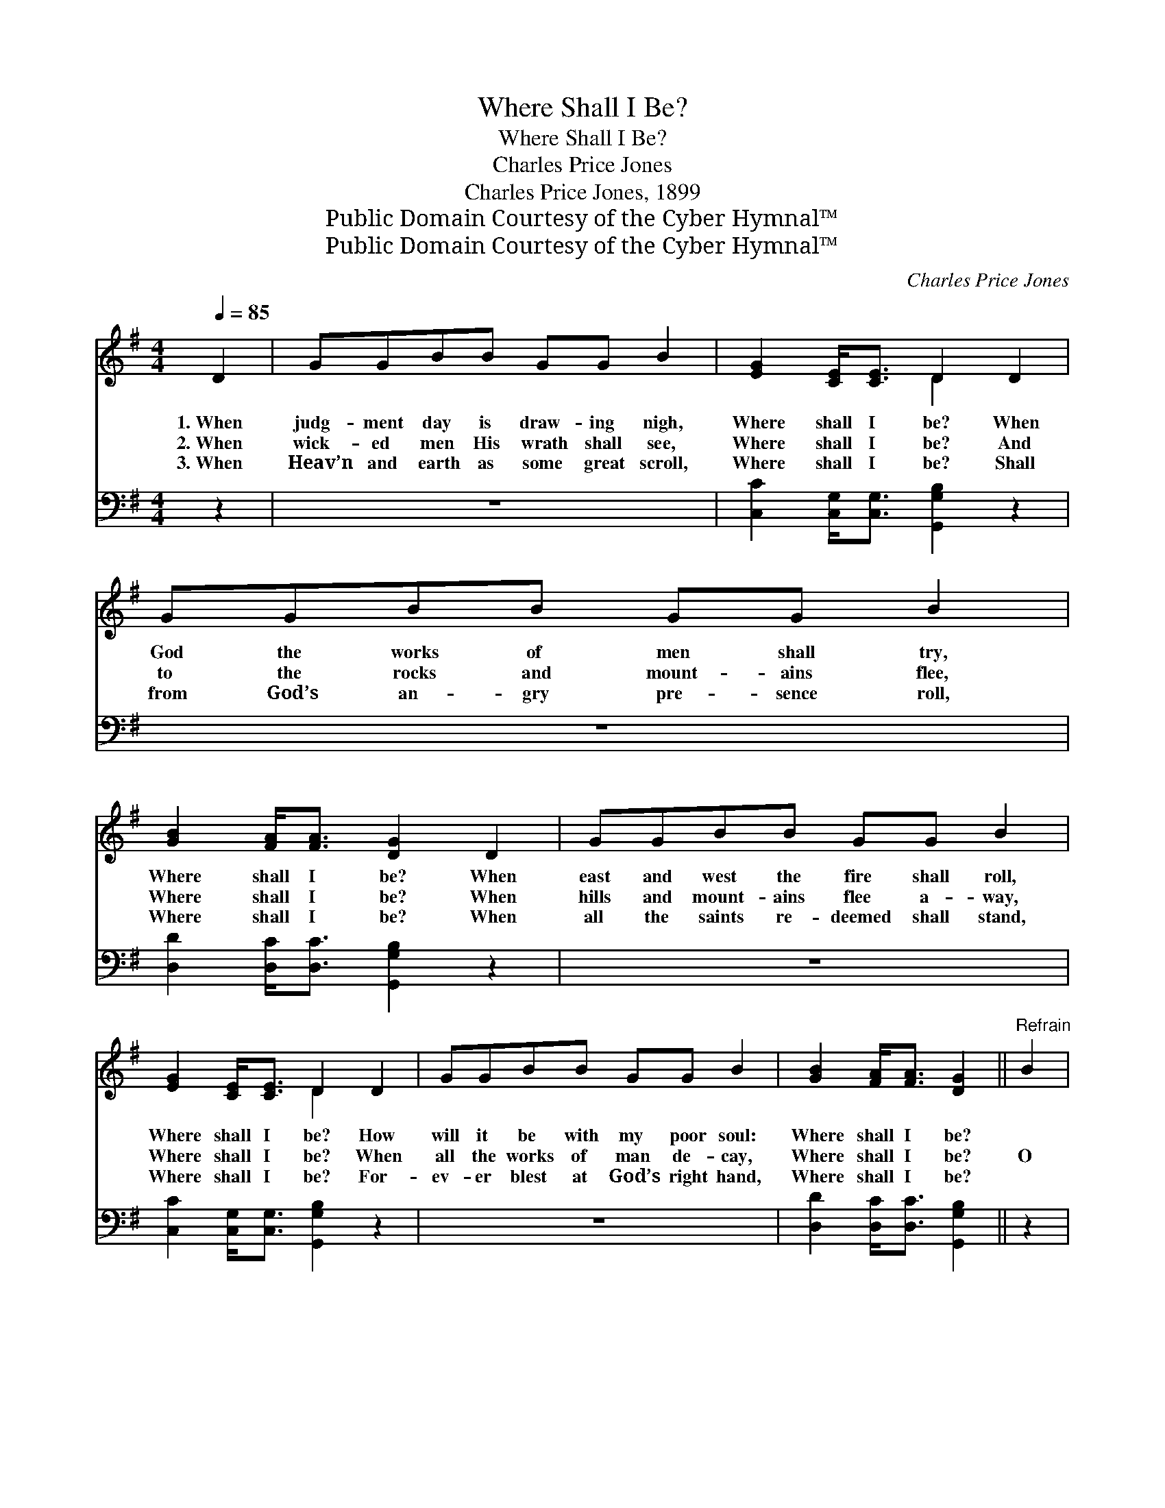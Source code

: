 X:1
T:Where Shall I Be?
T:Where Shall I Be?
T:Charles Price Jones
T:Charles Price Jones, 1899
T:Public Domain Courtesy of the Cyber Hymnal™
T:Public Domain Courtesy of the Cyber Hymnal™
C:Charles Price Jones
Z:Public Domain
Z:Courtesy of the Cyber Hymnal™
%%score ( 1 2 ) 3
L:1/8
Q:1/4=85
M:4/4
K:G
V:1 treble 
V:2 treble 
V:3 bass 
V:1
 D2 | GGBB GG B2 | [EG]2 [CE]<[CE] D2 D2 | GGBB GG B2 | [GB]2 [FA]<[FA] [DG]2 D2 | GGBB GG B2 | %6
w: 1.~When|judg- ment day is draw- ing nigh,|Where shall I be? When|God the works of men shall try,|Where shall I be? When|east and west the fire shall roll,|
w: 2.~When|wick- ed men His wrath shall see,|Where shall I be? And|to the rocks and mount- ains flee,|Where shall I be? When|hills and mount- ains flee a- way,|
w: 3.~When|Heav’n and earth as some great scroll,|Where shall I be? Shall|from God’s an- gry pre- sence roll,|Where shall I be? When|all the saints re- deemed shall stand,|
 [EG]2 [CE]<[CE] D2 D2 | GGBB GG B2 | [GB]2 [FA]<[FA] [DG]2 ||"^Refrain" B2 | %10
w: Where shall I be? How|will it be with my poor soul:|Where shall I be?||
w: Where shall I be? When|all the works of man de- cay,|Where shall I be?|O|
w: Where shall I be? For-|ev- er blest at God’s right hand,|Where shall I be?||
 D2 [DG]<[DG] [GB]2 [DG]>[DB] | [EA] [EG]2 [CE] D2 G2 | D2 [DG]<[DG] [GB]2 [DG]<[DG] | %13
w: |||
w: where shall I be when the|first trump- et sounds, O|where shall I be when it|
w: |||
 [FA]2 [GB]2 [FA]2 [DG]<[DG] | [Gd]2 [Gd]2 [GB]2 [DG]>[DG] | [EA] [EG]2 [CE] D2 G2 | %16
w: |||
w: sounds so loud? When it|sounds so loud as to|wake up the dead? O|
w: |||
 D2 [DG]<[DG] [GB]2 [FA]<[FA] | [DG]6 |] %18
w: ||
w: where shall I be when it|sounds?|
w: ||
V:2
 x2 | x8 | x4 D2 x2 | x8 | x8 | x8 | x4 D2 x2 | x8 | x6 || x2 | D2 x6 | x4 D2 x2 | D2 x6 | x8 | %14
 x8 | x4 D2 x2 | D2 x6 | x6 |] %18
V:3
 z2 | z8 | [C,C]2 [C,G,]<[C,G,] [G,,G,B,]2 z2 | z8 | [D,D]2 [D,C]<[D,C] [G,,G,B,]2 z2 | z8 | %6
 [C,C]2 [C,G,]<[C,G,] [G,,G,B,]2 z2 | z8 | [D,D]2 [D,C]<[D,C] [G,,G,B,]2 || z2 | %10
 [G,B,]2 [G,B,]<[G,B,] [G,D]2 [G,B,]>[G,B,] | [C,C] [C,C]2 [C,G,] [G,B,]2 z2 | %12
 [G,B,]2 [G,B,]<[G,B,] [G,D]2 [G,B,]<[G,B,] | [D,D]2 [D,D]2 [D,D]2 [G,B,]<[G,B,] | %14
 [G,B,]2 [G,B,]2 [G,D]2 [G,B,]>[G,B,] | [C,C] [C,C]2 [C,G,] [G,B,]2 z2 | %16
 [D,B,]2 [D,B,]<[D,B,] [D,D]2 [D,C]<[D,C] | [G,,G,B,]6 |] %18

